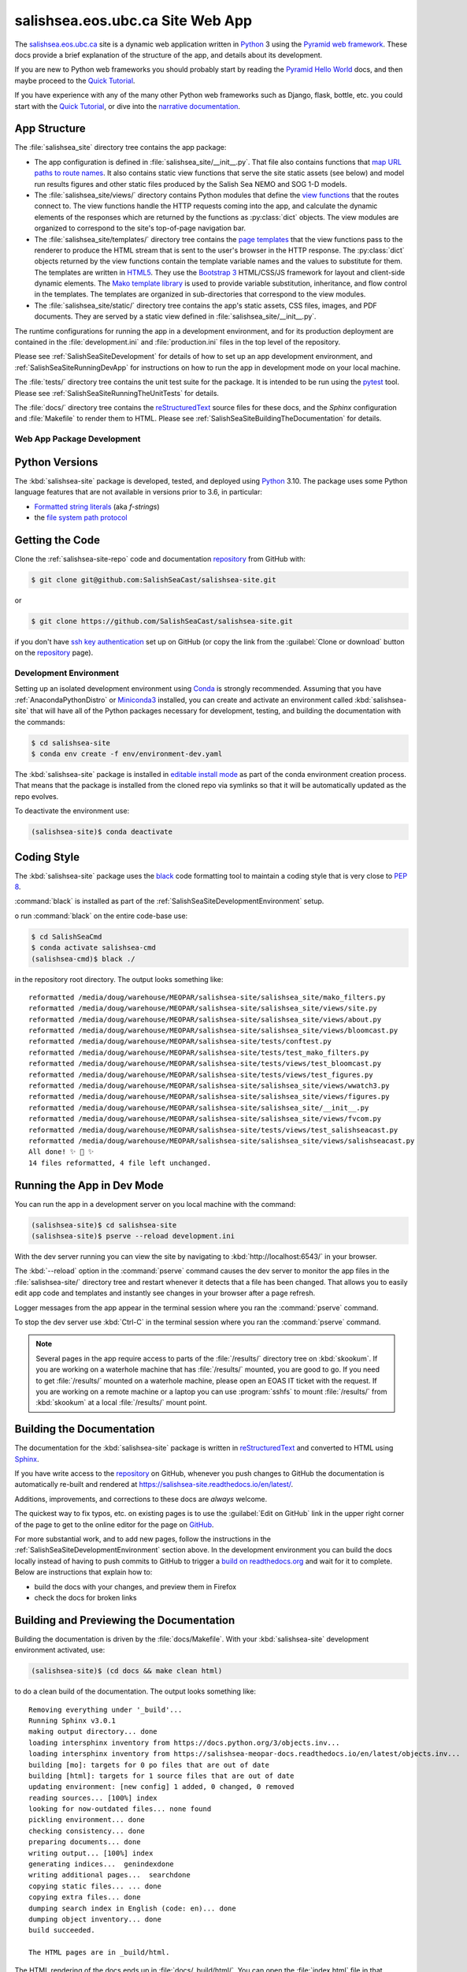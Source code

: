 .. Copyright 2014 – present by the Mesoscale Ocean and Atmospheric Dynamics (MOAD) group
.. in the Department of Earth, Ocean, and Atmospheric Sciences
.. at The University of British Columbia
..
.. Licensed under the Apache License, Version 2.0 (the "License");
.. you may not use this file except in compliance with the License.
.. You may obtain a copy of the License at
..
..    https://www.apache.org/licenses/LICENSE-2.0
..
.. Unless required by applicable law or agreed to in writing, software
.. distributed under the License is distributed on an "AS IS" BASIS,
.. WITHOUT WARRANTIES OR CONDITIONS OF ANY KIND, either express or implied.
.. See the License for the specific language governing permissions and
.. limitations under the License.

.. SPDX-License-Identifier: Apache-2.0


.. _SalishSeaSiteWebApp:

*********************************
salishsea.eos.ubc.ca Site Web App
*********************************

.. image:: https://img.shields.io/badge/license-Apache%202-cb2533.svg
    :target: https://www.apache.org/licenses/LICENSE-2.0
    :alt: Licensed under the Apache License, Version 2.0
.. image:: https://img.shields.io/badge/python-3.10-blue.svg
    :target: https://docs.python.org/3.10/
    :alt: Python Version
.. image:: https://img.shields.io/badge/version%20control-git-blue.svg?logo=github
    :target: https://github.com/SalishSeaCast/salishsea-site
    :alt: Git on GitHub
.. image:: https://img.shields.io/badge/code%20style-black-000000.svg
    :target: https://black.readthedocs.io/en/stable/
    :alt: The uncompromising Python code formatter
.. image:: https://readthedocs.org/projects/salishsea-site/badge/?version=latest
    :target: https://salishsea-site.readthedocs.io/en/latest/
    :alt: Documentation Status
.. image:: https://github.com/SalishSeaCast/salishsea-site/workflows/sphinx-linkcheck/badge.svg
    :target: https://github.com/SalishSeaCast/salishsea-site/actions?query=workflow%3Asphinx-linkcheck
    :alt: Sphinx linkcheck Status
.. image:: https://github.com/SalishSeaCast/salishsea-site/workflows/pytest-with-coverage/badge.svg
    :target: https://github.com/SalishSeaCast/salishsea-site/actions?query=workflow%3Apytest-with-coverage
    :alt: Pytest with Coverage Status
.. image:: https://codecov.io/gh/SalishSeaCast/salishsea-site/branch/main/graph/badge.svg
    :target: https://codecov.io/gh/SalishSeaCast/salishsea-site
    :alt: Codecov Testing Coverage Report
.. image:: https://github.com/SalishSeaCast/salishsea-site/workflows/CodeQL/badge.svg
    :target: https://github.com/SalishSeaCast/salishsea-site/actions?query=workflow:CodeQL
    :alt: CodeQL analysis
.. image:: https://img.shields.io/github/issues/SalishSeaCast/salishsea-site?logo=github
    :target: https://github.com/SalishSeaCast/salishsea-site/issues
    :alt: Issue Tracker

The `salishsea.eos.ubc.ca`_ site is a dynamic web application written in `Python`_ 3 using the `Pyramid web framework`_.
These docs provide a brief explanation of the structure of the app,
and details about its development.

.. _salishsea.eos.ubc.ca: https://salishsea.eos.ubc.ca/
.. _Python: https://www.python.org/
.. _Pyramid web framework: https://docs.pylonsproject.org/projects/pyramid/en/latest/index.html

If you are new to Python web frameworks you should probably start by reading the `Pyramid Hello World`_ docs,
and then maybe proceed to the `Quick Tutorial`_.

If you have experience with any of the many other Python web frameworks such as Django,
flask,
bottle,
etc. you could start with the `Quick Tutorial`_,
or dive into the `narrative documentation`_.

.. _Pyramid Hello World: https://docs.pylonsproject.org/projects/pyramid/en/latest/narr/firstapp.html#firstapp-chapter
.. _Quick Tutorial: https://docs.pylonsproject.org/projects/pyramid/en/latest/quick_tutorial/index.html
.. _narrative documentation: https://docs.pylonsproject.org/projects/pyramid/en/latest/index.html#narrative-documentation


.. _salishSeaSiteStructure:

App Structure
-------------

The :file:`salishsea_site` directory tree contains the app package:

* The app configuration is defined in :file:`salishsea_site/__init__.py`.
  That file also contains functions that `map URL paths to route names`_.
  It also contains static view functions that serve the site static assets
  (see below)
  and model run results figures and other static files produced by the Salish Sea NEMO and SOG 1-D models.

  .. _map URL paths to route names: https://docs.pylonsproject.org/projects/pyramid/en/latest/narr/urldispatch.html

* The :file:`salishsea_site/views/` directory contains Python modules that define the `view functions`_ that the routes connect to.
  The view functions handle the HTTP requests coming into the app,
  and calculate the dynamic elements of the responses which are returned by the functions as :py:class:`dict` objects.
  The view modules are organized to correspond to the site's top-of-page navigation bar.

  .. _view functions: https://docs.pylonsproject.org/projects/pyramid/en/latest/narr/views.html

* The :file:`salishsea_site/templates/` directory tree contains the `page templates`_ that the view functions pass to the renderer to produce the HTML stream that is sent to the user's browser in the HTTP response.
  The :py:class:`dict` objects returned by the view functions contain the template variable names and the values to substitute for them.
  The templates are written in `HTML5`_.
  They use the `Bootstrap 3`_ HTML/CSS/JS framework for layout and client-side dynamic elements.
  The `Mako template library`_ is used to provide variable substitution,
  inheritance,
  and flow control in the templates.
  The templates are organized in sub-directories that correspond to the view modules.

  .. _page templates: https://docs.pylonsproject.org/projects/pyramid/en/latest/narr/templates.html
  .. _HTML5: https://developer.mozilla.org/en-US/docs/Web/Guide/HTML/HTML5
  .. _Bootstrap 3: https://getbootstrap.com/
  .. _Mako template library: https://www.makotemplates.org/

* The :file:`salishsea_site/static/` directory tree contains the app's static assets,
  CSS files,
  images,
  and PDF documents.
  They are served by a static view defined in :file:`salishsea_site/__init__.py`.

The runtime configurations for running the app in a development environment,
and for its production deployment are contained in the :file:`development.ini` and :file:`production.ini` files in the top level of the repository.

Please see :ref:`SalishSeaSiteDevelopment` for details of how to set up an app development environment,
and :ref:`SalishSeaSiteRunningDevApp` for instructions on how to run the app in development mode on your local machine.

The :file:`tests/` directory tree contains the unit test suite for the package.
It is intended to be run using the `pytest`_ tool.
Please see :ref:`SalishSeaSiteRunningTheUnitTests` for details.

.. _pytest: https://docs.pytest.org/en/latest/

The :file:`docs/` directory tree contains the `reStructuredText`_ source files for these docs,
and the `Sphinx` configuration and :file:`Makefile` to render them to HTML.
Please see :ref:`SalishSeaSiteBuildingTheDocumentation` for details.

.. _reStructuredText: https://www.sphinx-doc.org/en/master/usage/restructuredtext/basics.html
.. _Sphinx: https://www.sphinx-doc.org/en/master/usage/restructuredtext/basics.html


.. _SalishSeaSiteDevelopment:

Web App Package Development
===========================

.. _SalishSeaSitePythonVersions:

Python Versions
---------------

.. image:: https://img.shields.io/badge/python-3.10-blue.svg
    :target: https://docs.python.org/3.10/
    :alt: Python Version

The :kbd:`salishsea-site` package is developed,
tested,
and deployed using `Python`_ 3.10.
The package uses some Python language features that are not available in versions prior to 3.6,
in particular:

* `Formatted string literals`_
  (aka *f-strings*)
* the `file system path protocol`_

.. _Formatted string literals: https://docs.python.org/3/reference/lexical_analysis.html#f-strings
.. _file system path protocol: https://docs.python.org/3/whatsnew/3.6.html#whatsnew36-pep519


.. _SalishSeaSiteGettingTheCode:

Getting the Code
----------------

.. image:: https://img.shields.io/badge/version%20control-git-blue.svg?logo=github
    :target: https://github.com/SalishSeaCast/salishsea-site
    :alt: Git on GitHub

Clone the :ref:`salishsea-site-repo` code and documentation `repository`_ from GitHub with:

.. _repository: https://github.com/SalishSeaCast/salishsea-site

.. code-block:: bash

    $ git clone git@github.com:SalishSeaCast/salishsea-site.git

or

.. code-block:: bash

    $ git clone https://github.com/SalishSeaCast/salishsea-site.git

if you don't have `ssh key authentication`_ set up on GitHub
(or copy the link from the :guilabel:`Clone or download` button on the `repository`_ page).

.. _ssh key authentication: https://help.github.com/en/github/authenticating-to-github/connecting-to-github-with-ssh


.. _SalishSeaSiteDevelopmentEnvironment:

Development Environment
=======================

Setting up an isolated development environment using `Conda`_ is strongly recommended.
Assuming that you have :ref:`AnacondaPythonDistro` or `Miniconda3`_ installed,
you can create and activate an environment called :kbd:`salishsea-site` that will have all of the Python packages necessary for development,
testing,
and building the documentation with the commands:

.. _Conda: https://conda.io/en/latest/
.. _Miniconda3: https://docs.conda.io/en/latest/miniconda.html

.. code-block:: bash

    $ cd salishsea-site
    $ conda env create -f env/environment-dev.yaml

The :kbd:`salishsea-site` package is installed in `editable install mode`_
as part of the conda environment creation process.
That means that the package is installed from the cloned repo via symlinks so that
it will be automatically updated as the repo evolves.

.. _editable install mode: https://pip.pypa.io/en/stable/topics/local-project-installs/#editable-installs

To deactivate the environment use:

.. code-block:: bash

    (salishsea-site)$ conda deactivate


.. _SalishSeaSiteCodingStyle:

Coding Style
------------

.. image:: https://img.shields.io/badge/code%20style-black-000000.svg
    :target: https://black.readthedocs.io/en/stable/
    :alt: The uncompromising Python code formatter

The :kbd:`salishsea-site` package uses the `black`_ code formatting tool to maintain a coding style that is very close to `PEP 8`_.

.. _black: https://black.readthedocs.io/en/stable/
.. _PEP 8: https://www.python.org/dev/peps/pep-0008/

:command:`black` is installed as part of the :ref:`SalishSeaSiteDevelopmentEnvironment` setup.

o run :command:`black` on the entire code-base use:

.. code-block:: bash

    $ cd SalishSeaCmd
    $ conda activate salishsea-cmd
    (salishsea-cmd)$ black ./

in the repository root directory.
The output looks something like::

  reformatted /media/doug/warehouse/MEOPAR/salishsea-site/salishsea_site/mako_filters.py
  reformatted /media/doug/warehouse/MEOPAR/salishsea-site/salishsea_site/views/site.py
  reformatted /media/doug/warehouse/MEOPAR/salishsea-site/salishsea_site/views/about.py
  reformatted /media/doug/warehouse/MEOPAR/salishsea-site/salishsea_site/views/bloomcast.py
  reformatted /media/doug/warehouse/MEOPAR/salishsea-site/tests/conftest.py
  reformatted /media/doug/warehouse/MEOPAR/salishsea-site/tests/test_mako_filters.py
  reformatted /media/doug/warehouse/MEOPAR/salishsea-site/tests/views/test_bloomcast.py
  reformatted /media/doug/warehouse/MEOPAR/salishsea-site/tests/views/test_figures.py
  reformatted /media/doug/warehouse/MEOPAR/salishsea-site/salishsea_site/views/wwatch3.py
  reformatted /media/doug/warehouse/MEOPAR/salishsea-site/salishsea_site/views/figures.py
  reformatted /media/doug/warehouse/MEOPAR/salishsea-site/salishsea_site/__init__.py
  reformatted /media/doug/warehouse/MEOPAR/salishsea-site/salishsea_site/views/fvcom.py
  reformatted /media/doug/warehouse/MEOPAR/salishsea-site/tests/views/test_salishseacast.py
  reformatted /media/doug/warehouse/MEOPAR/salishsea-site/salishsea_site/views/salishseacast.py
  All done! ✨ 🍰 ✨
  14 files reformatted, 4 file left unchanged.


.. _SalishSeaSiteRunningDevApp:

Running the App in Dev Mode
---------------------------

You can run the app in a development server on you local machine with the command:

.. code-block:: bash

    (salishsea-site)$ cd salishsea-site
    (salishsea-site)$ pserve --reload development.ini

With the dev server running you can view the site by navigating to :kbd:`http://localhost:6543/` in your browser.

The :kbd:`--reload` option in the :command:`pserve` command causes the dev server to monitor the app files in the :file:`salishsea-site/` directory tree and restart whenever it detects that a file has been changed.
That allows you to easily edit app code and templates and instantly see changes in your browser after a page refresh.

Logger messages from the app appear in the terminal session where you ran the :command:`pserve` command.

To stop the dev server use :kbd:`Ctrl-C` in the terminal session where you ran the :command:`pserve` command.

.. note::
    Several pages in the app require access to parts of the :file:`/results/` directory tree on :kbd:`skookum`.
    If you are working on a waterhole machine that has :file:`/results/` mounted,
    you are good to go.
    If you need to get :file:`/results/` mounted on a waterhole machine,
    please open an EOAS IT ticket with the request.
    If you are working on a remote machine or a laptop you can use :program:`sshfs` to mount :file:`/results/` from :kbd:`skookum` at a local :file:`/results/` mount point.


.. _SalishSeaSiteBuildingTheDocumentation:

Building the Documentation
--------------------------

.. image:: https://readthedocs.org/projects/salishsea-site/badge/?version=latest
    :target: https://salishsea-site.readthedocs.io/en/latest/
    :alt: Documentation Status

The documentation for the :kbd:`salishsea-site` package is written in `reStructuredText`_ and converted to HTML using `Sphinx`_.

If you have write access to the `repository`_ on GitHub,
whenever you push changes to GitHub the documentation is automatically re-built and rendered at https://salishsea-site.readthedocs.io/en/latest/.

Additions,
improvements,
and corrections to these docs are *always* welcome.

The quickest way to fix typos, etc. on existing pages is to use the :guilabel:`Edit on GitHub` link in the upper right corner of the page to get to the online editor for the page on `GitHub`_.

.. _GitHub: https://github.com/SalishSeaCast/salishsea-site

For more substantial work,
and to add new pages,
follow the instructions in the :ref:`SalishSeaSiteDevelopmentEnvironment` section above.
In the development environment you can build the docs locally instead of having to push commits to GitHub to trigger a `build on readthedocs.org`_ and wait for it to complete.
Below are instructions that explain how to:

.. _build on readthedocs.org: https://readthedocs.org/projects/salishsea-site/builds/

* build the docs with your changes,
  and preview them in Firefox

* check the docs for broken links


.. _SalishSeaSiteBuildingAndPreviewingTheDocumentation:

Building and Previewing the Documentation
-----------------------------------------

Building the documentation is driven by the :file:`docs/Makefile`.
With your :kbd:`salishsea-site` development environment activated,
use:

.. code-block:: bash

    (salishsea-site)$ (cd docs && make clean html)

to do a clean build of the documentation.
The output looks something like::

  Removing everything under '_build'...
  Running Sphinx v3.0.1
  making output directory... done
  loading intersphinx inventory from https://docs.python.org/3/objects.inv...
  loading intersphinx inventory from https://salishsea-meopar-docs.readthedocs.io/en/latest/objects.inv...
  building [mo]: targets for 0 po files that are out of date
  building [html]: targets for 1 source files that are out of date
  updating environment: [new config] 1 added, 0 changed, 0 removed
  reading sources... [100%] index
  looking for now-outdated files... none found
  pickling environment... done
  checking consistency... done
  preparing documents... done
  writing output... [100%] index
  generating indices...  genindexdone
  writing additional pages...  searchdone
  copying static files... ... done
  copying extra files... done
  dumping search index in English (code: en)... done
  dumping object inventory... done
  build succeeded.

  The HTML pages are in _build/html.

The HTML rendering of the docs ends up in :file:`docs/_build/html/`.
You can open the :file:`index.html` file in that directory tree in your browser to preview the results of the build before committing and pushing your changes to Bitbucket.

If you have write access to the `repository`_ on GitHub,
whenever you push changes to GitHub the documentation is automatically re-built and rendered at https://salishsea-site.readthedocs.io/en/latest/.


.. _SalishSeaSiteLinkCheckingTheDocumentation:

Link Checking the Documentation
-------------------------------

.. image:: https://github.com/SalishSeaCast/salishsea-site/workflows/sphinx-linkcheck/badge.svg
    :target: https://github.com/SalishSeaCast/salishsea-site/actions?query=workflow%3Asphinx-linkcheck
    :alt: Sphinx linkcheck Status

Sphinx also provides a link checker utility which can be run to find broken or redirected links in the docs.
With your :kbd:`salishsea-site` environment activated,
use:

.. code-block:: bash

    (salishsea-site)$ cd salishsea-site/docs/
    (salishsea-site) docs$ make linkcheck

The output looks something like::

  Running Sphinx v3.0.1
  loading pickled environment... done
  building [mo]: targets for 0 po files that are out of date
  building [linkcheck]: targets for 1 source files that are out of date
  updating environment: 0 added, 1 changed, 0 removed
  reading sources... [100%] index
  looking for now-outdated files... none found
  pickling environment... done
  checking consistency... done
  preparing documents... done
  writing output... [100%] index
  (line   21) ok        https://docs.python.org/3.8/
  (line   21) ok        https://black.readthedocs.io/en/stable/
  (line   21) ok        https://salishsea-site.readthedocs.io/en/latest/
  (line   21) ok        https://github.com/SalishSeaCast/salishsea-site/actions?query=workflow%3Apytest-with-coverage
  (line   21) ok        https://www.apache.org/licenses/LICENSE-2.0
  (line   48) ok        https://salishsea.eos.ubc.ca/
  (line   21) ok        https://github.com/SalishSeaCast/salishsea-site
  (line   48) ok        https://www.python.org/
  (line   21) ok        https://codecov.io/gh/SalishSeaCast/salishsea-site
  (line   21) ok        https://github.com/SalishSeaCast/salishsea-site/issues
  (line   48) ok        https://docs.pylonsproject.org/projects/pyramid/en/latest/index.html
  (line   56) ok        https://docs.pylonsproject.org/projects/pyramid/en/latest/quick_tutorial/index.html
  (line   56) ok        https://docs.pylonsproject.org/projects/pyramid/en/latest/narr/firstapp.html#firstapp-chapter
  (line   85) ok        https://docs.python.org/3/library/stdtypes.html#dict
  (line   59) ok        https://docs.pylonsproject.org/projects/pyramid/en/latest/quick_tutorial/index.html
  (line   59) ok        https://docs.pylonsproject.org/projects/pyramid/en/latest/index.html#narrative-documentation
  (line   92) ok        https://developer.mozilla.org/en-US/docs/Web/Guide/HTML/HTML5
  (line   92) ok        https://getbootstrap.com/
  (line   85) ok        https://docs.pylonsproject.org/projects/pyramid/en/latest/narr/views.html
  (line   77) ok        https://docs.pylonsproject.org/projects/pyramid/en/latest/narr/urldispatch.html
  (line  152) ok        https://docs.python.org/3/reference/lexical_analysis.html#f-strings
  (line  154) ok        https://docs.python.org/3/whatsnew/3.6.html#whatsnew36-pep519
  (line   92) ok        https://docs.pylonsproject.org/projects/pyramid/en/latest/narr/templates.html
  (line  183) ok        https://help.github.com/en/github/authenticating-to-github/connecting-to-github-with-ssh
  (line   92) ok        https://www.makotemplates.org/
  (line  118) ok        https://docs.pytest.org/en/latest/
  (line  124) ok        https://www.sphinx-doc.org/en/master/usage/restructuredtext/basics.html
  (line  169) ok        https://salishsea-meopar-docs.readthedocs.io/en/latest/repos_organization.html#salishsea-site-repo
  (line  228) ok        https://www.python.org/dev/peps/pep-0008/
  (line  194) ok        https://conda.io/en/latest/
  (line  194) ok        https://salishsea-meopar-docs.readthedocs.io/en/latest/work_env/anaconda_python.html#anacondapythondistro
  (line  316) ok        https://readthedocs.org/projects/salishsea-site/builds/
  (line  194) ok        https://docs.conda.io/en/latest/miniconda.html
  (line  518) ok        https://www.mercurial-scm.org/
  (line   21) ok        https://img.shields.io/badge/license-Apache%202-cb2533.svg
  (line  484) ok        https://coverage.readthedocs.io/en/latest/
  (line  544) ok        https://salishsea.eos.ubc.ca/contributors
  (line   21) ok        https://img.shields.io/badge/version%20control-git-blue.svg?logo=github
  (line   21) ok        https://img.shields.io/badge/code%20style-black-000000.svg
  (line   21) ok        https://img.shields.io/badge/python-3.8-blue.svg
  (line   21) ok        https://readthedocs.org/projects/salishsea-site/badge/?version=latest
  (line  512) ok        https://bitbucket.org/salishsea/salishsea-site/
  (line  512) ok        https://img.shields.io/badge/version%20control-hg-blue.svg
  (line   21) ok        https://codecov.io/gh/SalishSeaCast/salishsea-site/branch/main/graph/badge.svg
  (line  518) ok        https://bitbucket.org/salishsea/salishsea-site
  (line   21) ok        https://github.com/SalishSeaCast/salishsea-site/workflows/pytest-with-coverage/badge.svg
  (line   21) ok        https://img.shields.io/github/issues/SalishSeaCast/salishsea-site?logo=github
  (line  526) ok        https://img.shields.io/github/issues/SalishSeaCast/salishsea-site?logo=github
  build succeeded.

  Look for any errors in the above output or in _build/linkcheck/output.txt

:command:`make linkcheck` is run monthly via a `scheduled GitHub Actions workflow`_

.. _scheduled GitHub Actions workflow: https://github.com/SalishSeaCast/salishsea-site/actions?query=workflow%3Asphinx-linkcheck


.. _SalishSeaSiteRunningTheUnitTests:

Running the Unit Tests
----------------------

The test suite for the :kbd:`salishsea-site` package is in :file:`salishsea-site/tests/`.
The `pytest`_ tools is used for test fixtures and as the test runner for the suite.

With your :kbd:`salishsea-site` development environment activated,
use:

.. code-block:: bash

    (salishsea-site)$ cd salishsea-site/
    (salishsea-site)$ py.test

to run the test suite.
The output looks something like::

  ============================ test session starts ============================
  platform linux -- Python 3.8.2, pytest-5.4.1, py-1.8.1, pluggy-0.13.1
  rootdir: /media/doug/warehouse/MEOPAR/salishsea-site
  collected 76 items
  tests/test_mako_filters.py .......                                     [  9%]
  tests/views/test_bloomcast.py ..                                       [ 11%]
  tests/views/test_figures.py ...                                        [ 15%]
  tests/views/test_salishseacast.py .....................................
  ...........................                                            [100%]
  ============================ 76 passed in 0.72s =============================

You can monitor what lines of code the test suite exercises using the `coverage.py`_ and `pytest-cov`_ tools with the command:

.. _coverage.py: https://coverage.readthedocs.io/en/latest/
.. _pytest-cov: https://pytest-cov.readthedocs.io/en/latest/


.. code-block:: bash

    (salishsea-site)$ cd salishsea-site/
    (salishsea-site)$ pytest --cov=./

The test coverage report will be displayed below the test suite run output.

Alternatively,
you can use

.. code-block:: bash

    (salishsea-site)$ pytest --cov=./ --cov-report html

to produce an HTML report that you can view in your browser by opening :file:`salishsea-site/htmlcov/index.html`.


.. _SalishSeaSiteContinuousIntegration:

Continuous Integration
----------------------

.. image:: https://github.com/SalishSeaCast/salishsea-site/workflows/pytest-with-coverage/badge.svg
    :target: https://github.com/SalishSeaCast/salishsea-site/actions?query=workflow%3Apytest-with-coverage
    :alt: Pytest with Coverage Status
.. image:: https://codecov.io/gh/SalishSeaCast/salishsea-site/branch/main/graph/badge.svg
    :target: https://codecov.io/gh/SalishSeaCast/salishsea-site
    :alt: Codecov Testing Coverage Report

The :kbd:`salishsea-site` package unit test suite is run and a coverage report is generated whenever changes are pushed to GitHub.
The results are visible on the `repo actions page`_,
from the green checkmarks beside commits on the `repo commits page`_,
or from the green checkmark to the left of the "Latest commit" message on the `repo code overview page`_ .
The testing coverage report is uploaded to `codecov.io`_

.. _repo actions page: https://github.com/SalishSeaCast/salishsea-site/actions
.. _repo commits page: https://github.com/SalishSeaCast/salishsea-site/commits/main
.. _repo code overview page: https://github.com/SalishSeaCast/salishsea-site
.. _codecov.io: https://codecov.io/gh/SalishSeaCast/salishsea-site

The `GitHub Actions`_ workflow configuration that defines the continuous integration tasks is in the :file:`.github/workflows/pytest-coverage.yaml` file.

.. _GitHub Actions: https://help.github.com/en/actions


.. _SalishSeaSiteVersionControlRepository:

Version Control Repository
--------------------------

.. image:: https://img.shields.io/badge/version%20control-git-blue.svg?logo=github
    :target: https://github.com/SalishSeaCast/salishsea-site
    :alt: Git on GitHub

The :kbd:`salishsea-site` package code and documentation source files are available in the :ref:`salishsea-site-repo` `Git`_ repository at https://github.com/SalishSeaCast/salishsea-site.

.. _Git: https://git-scm.com/


.. _SalishSeaSiteIssueTracker:

Issue Tracker
-------------

.. image:: https://img.shields.io/github/issues/SalishSeaCast/salishsea-site?logo=github
    :target: https://github.com/SalishSeaCast/salishsea-site/issues
    :alt: Issue Tracker

Development tasks,
bug reports,
and enhancement ideas are recorded and managed in the issue tracker at https://github.com/SalishSeaCast/salishsea-site/issues.


License
=======

.. image:: https://img.shields.io/badge/license-Apache%202-cb2533.svg
    :target: https://www.apache.org/licenses/LICENSE-2.0
    :alt: Licensed under the Apache License, Version 2.0

The salishsea.eos.ubc.ca site content, code, and documentation are
Copyright 2014 – present by the Mesoscale Ocean and Atmospheric Dynamics (MOAD) group
in the Department of Earth, Ocean, and Atmospheric Sciences
at The University of British Columbia.
Please see https://salishsea.eos.ubc.ca/contributors for details.

They are licensed under the Apache License, Version 2.0.
https://www.apache.org/licenses/LICENSE-2.0
Please see the LICENSE file for details of the license.
